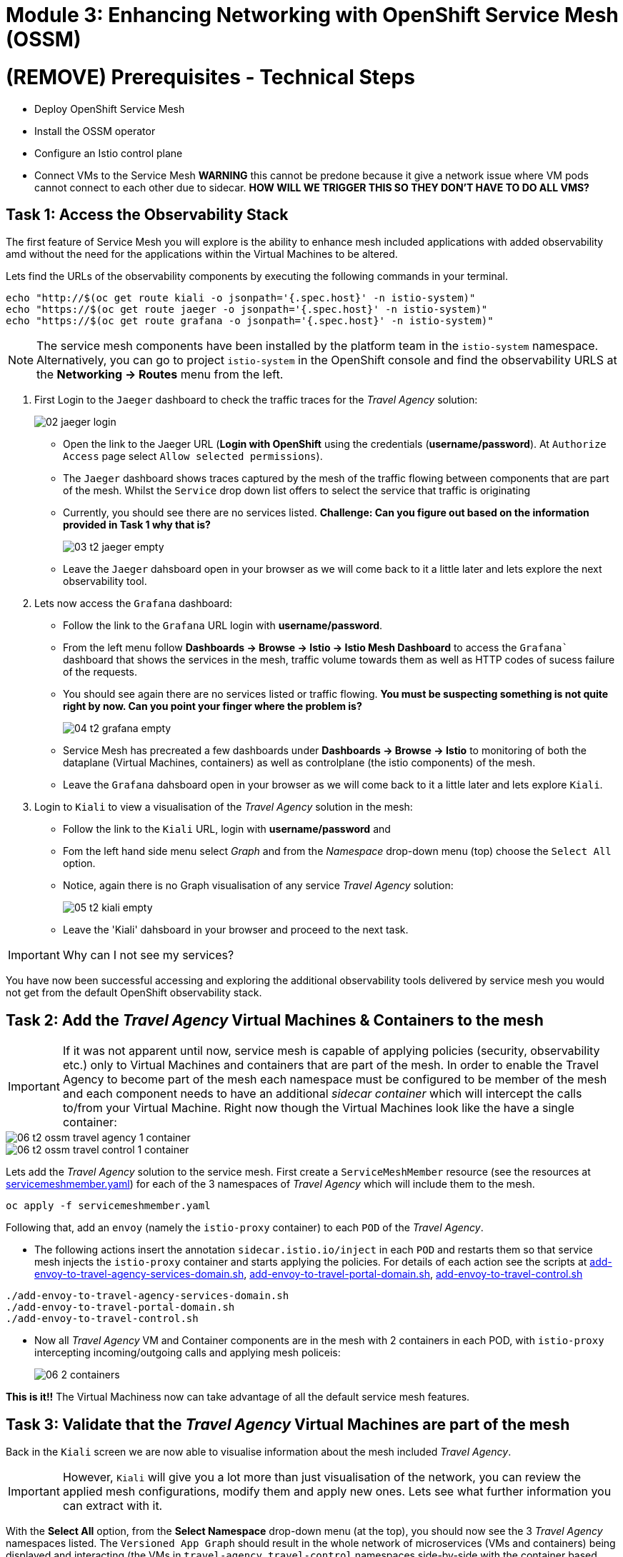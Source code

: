 # Module 3: Enhancing Networking with OpenShift Service Mesh (OSSM)

# (REMOVE) Prerequisites - Technical Steps 

* Deploy OpenShift Service Mesh
* Install the OSSM operator
* Configure an Istio control plane
* Connect VMs to the Service Mesh **WARNING** this cannot be predone because it give a network issue where VM pods cannot connect to each other due to sidecar. **HOW WILL WE TRIGGER THIS SO THEY DON'T HAVE TO DO ALL VMS?**


## Task 1: Access the Observability Stack

The first feature of Service Mesh you will explore is the ability to enhance mesh included applications with added observability amd without the need for the applications within the Virtual Machines to be altered. 

Lets find the URLs of the observability components by executing the following commands in your terminal.

[,sh,subs="attributes",role=execute]
----
echo "http://$(oc get route kiali -o jsonpath='{.spec.host}' -n istio-system)"
echo "https://$(oc get route jaeger -o jsonpath='{.spec.host}' -n istio-system)"
echo "https://$(oc get route grafana -o jsonpath='{.spec.host}' -n istio-system)"
----

NOTE: The service mesh components have been installed by the platform team in the `istio-system` namespace. Alternatively, you can go to project `istio-system` in the OpenShift console and find the observability URLS at the *Networking -> Routes* menu from the left.

. First Login to the `Jaeger` dashboard to check the traffic traces for the _Travel Agency_ solution:
+
image::02-jaeger-login.gif[]
+
* Open the link to the Jaeger URL (*Login with OpenShift* using the credentials (*username/password*). At  `Authorize Access` page select `Allow selected permissions`).
* The `Jaeger` dashboard shows traces captured by the mesh of the traffic flowing between components that are part of the mesh. Whilst the `Service` drop down list offers to select the service that traffic is originating 
* Currently, you should see there are no services listed. *Challenge: Can you figure out based on the information provided in Task 1 why that is?*
+
image::03-t2-jaeger-empty.png[]
* Leave the `Jaeger` dahsboard open in your browser as we will come back to it a little later and lets explore the next observability tool.

. Lets now access the `Grafana` dashboard:
* Follow the link to the `Grafana` URL login with *username/password*.
* From the left menu follow *Dashboards → Browse → Istio → Istio Mesh Dashboard* to access the `Grafana`` dashboard that shows the services in the mesh, traffic volume towards them as well as HTTP codes of sucess failure of the requests.
* You should see again there are no services listed or traffic flowing. *You must be suspecting something is not quite right by now. Can you point your finger where the problem is?*
+
image::04-t2-grafana-empty.png[]

* Service Mesh has precreated a few dashboards under *Dashboards → Browse → Istio* to monitoring of both the dataplane (Virtual Machines, containers) as well as controlplane (the istio components) of the mesh.
* Leave the `Grafana` dahsboard open in your browser as we will come back to it a little later and lets explore `Kiali`.


. Login to `Kiali` to view a visualisation of the _Travel Agency_ solution in the mesh:
* Follow the link to the `Kiali` URL, login with *username/password* and 
* Fom the left hand side menu select _Graph_ and from the _Namespace_ drop-down menu (top) choose the `Select All` option.
* Notice, again there is no Graph visualisation of any service _Travel Agency_ solution:
+
image::05-t2-kiali-empty.png[]

* Leave the 'Kiali' dahsboard in your browser and proceed to the next task.

IMPORTANT: Why can I not see my services?

You have now been successful accessing and exploring the additional observability tools delivered by service mesh you would not get from the default OpenShift observability stack.  


## Task 2: Add the _Travel Agency_ Virtual Machines & Containers to the mesh

IMPORTANT: If it was not apparent until now, service mesh is capable of applying policies (security, observability etc.) only to Virtual Machines and containers that are part of the mesh. In order to enable the Travel Agency to become part of the mesh each namespace must be configured to be member of the mesh and each component needs to have an additional _sidecar container_ which will intercept the calls to/from your Virtual Machine. Right now though the Virtual Machines look like the have a single container:

image::06-t2-ossm-travel-agency-1-container.png[]
image::06-t2-ossm-travel-control-1-container.png[]


Lets add the _Travel Agency_ solution to the service mesh. First create a `ServiceMeshMember` resource (see the resources at https://github.com/rhpds/virt-ossm-workspace/blob/main/lab-3/servicemeshmember.yaml[servicemeshmember.yaml]) for each of the 3 namespaces of _Travel Agency_ which will include them to the mesh.

[,sh,subs="attributes",role=execute]
----
oc apply -f servicemeshmember.yaml
----

Following that, add an `envoy` (namely the `istio-proxy` container) to each `POD` of the _Travel Agency_.

* The following actions insert the annotation `sidecar.istio.io/inject` in each `POD` and restarts them so that service mesh injects the `istio-proxy` container and starts applying the policies. For details of each action see the scripts at https://github.com/rhpds/virt-ossm-workspace/blob/main/lab-3/add-envoy-to-travel-agency-services-domain.sh[add-envoy-to-travel-agency-services-domain.sh], https://github.com/rhpds/virt-ossm-workspace/blob/main/lab-3/add-envoy-to-travel-portal-domain.sh[add-envoy-to-travel-portal-domain.sh], https://github.com/rhpds/virt-ossm-workspace/blob/main/lab-3/add-envoy-to-travel-control.sh[add-envoy-to-travel-control.sh]

[,sh,subs="attributes",role=execute]
----
./add-envoy-to-travel-agency-services-domain.sh
./add-envoy-to-travel-portal-domain.sh
./add-envoy-to-travel-control.sh
----

* Now all _Travel Agency_ VM and Container components are in the mesh with 2 containers in each POD, with `istio-proxy` intercepting incoming/outgoing calls and applying mesh policeis:
+
image::06-2-containers.gif[]


*This is it!!* The Virtual Machiness now can take advantage of all the default service mesh features.


## Task 3: Validate that the _Travel Agency_ Virtual Machines are part of the mesh

Back in the `Kiali` screen we are now able to visualise information about the mesh included _Travel Agency_. 

IMPORTANT: However, `Kiali` will give you a lot more than just visualisation of the network, you can review the applied mesh configurations, modify them and apply new ones. Lets see what further information you can extract with it.

With the *Select All* option, from the *Select Namespace* drop-down menu (at the top), you should now see the 3 _Travel Agency_ namespaces listed. The `Versioned App Graph` should result in the whole network of microservices (VMs and containers) being displayed and interacting (the VMs in `travel-agency`,  `travel-control` namespaces side-by-side with the container based deployments in `travel-portal`).

image::06-t2-ossm-travel-agency.gif[]

*Fantastic!!* `Kiali` has just made the whole network of the _Travel Agency_ containers and VMs visible and you only had to make 1 annotation change to the Virtual Machine Deployment.

NOTE: You can carry on viewing the network in real-time however `Kiali` also has *Replay* features and you can find the replay icon image:07-t2-kiali-replay.png[] next to the *Last 1 minute* (the default duration of the network display period). Explore the additional ability these features give you to look at the state of the network at an earlier time selecting different options.

Firstly, explore the default _security_ configurations the mesh has already applied. In the *Graph* go to the *Display (drop down) -> Security*. This reveals through the *lock icon* that all communications have now been encrypted via a mesh generated and rotated certificate. Click on the line connecting the *travels v1* service to *travels vm* and notice on the right hand-side menu under *mTLS Enabled* it shows the principals in the _spiffe_ certificates exchanged. *Just like that* we have ensured no man in the middle loophole!!

Furthermore, the *Display* menu gives you the ability to visualise the *% of Traffic Distribution*, *Throughput request/response*, *Response Time (by percentile)*. Go ahead and use these options to explore the information as the following animated guide also shows.

image::07-t2-kiali-graph-validation.gif[]

It is obvious now that the mesh is by default also capturing network metrics of the solution, lets  use it to check more details on the _throughput size_ and _latency_ in/out of the *travels-vm* Virtual Machine. Go to *Workloads -> travels-vm -> Inbound Metrics* and increase the time metrics are shown for from the top right drop-down menu from the default *Last 1 minute* to *1 hour* (Note: you don't have 1 hours of metrics but slowly this graph will fill up), select from the *Reported from* drop down *Source* and tick the *Tredline* option. You are able now to hover and explore per service in the `travel-portal` namespace the throughput and duration of requests towards *travels-vm*. Change to the *Outbound Metrics* tab and perform the same review for the services called by *travels vm* (the animated guide below shows the pages retrieved through these actions). The *Tredline* will help to understand if things are going up or down.

image::08-t2-kiali-metrics.gif[]

Finally, as we said earlier `Kiali` enables the operator to also manage mesh configurations. Go to *Istio Config -> Namespace (drop down) -> Select all travel-xxx namespaces*. You should see there are no custom added configurations as we have not yet started to configure the mesh with additional _authorization_, _traffic_ or _resillience_ mesh configurations. Select instead *Istio Config -> Namespace (drop down) -> istio-system* and now you will see the default ones added by the mesh. Explore the *default* https://istio.io/latest/docs/reference/config/networking/destination-rule/[`DestinationRule`] (by clicking the link on the name of the configuration), as also shown by the animated guide below this configuration enforces *ISTIO_MUTUAL TLS* policy to all destinations with `*.cluster.local` service name suffix and this includes all the services you created in *_Module 1_*. If you wish you could change this policy here in `Kiali`, this would affect the encryption between components in the mesh (if you do please revert it before continuing).

image::07-t2-kiali-configs.gif[]

We shall explore https://istio.io/latest/docs/reference/config/networking/destination-rule/[`DestinationRule`] and additional mesh configurations more extensively  in the next module.


NOTE: Take a moment to pause and reflect on what has happened! The change of annotating the `VirtualMachine` OpenShift resource with `sidecar.istio.io/inject` has achieved all this. The Virtual Machines did not get altered but you are already getting a whole new experience. 

Lets now look back in the `Jaeger` Tracing console which now contains traces of the requests. From the services menu select the *travels-vm.portal* and click *Find Traces*. By default you will receive the last _20 Traces_ captured in the _last hour_ but you can increase that up to _1500 Traces_ as well as configure the time this was captured at from the menu. The console displays a top-level overview of:

* the requests in/out of the Virtual Machine (each _dot_ in the graph and each *Trace* line entry below represent a request passing through the *travels-vm.portal*)
* showing both successful and failed traced requests (a _blue dot_ indicates a successful request, a _red dot_ a failed one)
* the services the request traverses, (The *Trace* line entry identifies the services this request has traversed, spans created and total request time)
* overall time of the trace.

*Click* now on one *Trace line*, it will give you additional information on each individual step (span):

* success or failure HTTP code (HTTP 200 vs HTTP 500),
* the time elapsed.

The animated icon showcases reviewing successful and failed requests.

image::09-t2-jaeger-tracing.gif[]



Finally, in the `Grafana dashboard` of _Istio Mesh Dashboard_ you now have populated information about the solution that you can use to undertand the healthiness, content and usage of the solution.

image::10-t2-grafana-mesh-dashboard-with-data.png[Istio Mesh Dashboard]


*Congratulations for making through all the steps!!!* That was a lot of information and they are at the operator's fingertips with one simple annotation insertion.


## Task 4: Validate that the _Travel Agency_ Virtual Machines are part of the mesh

Final step, *test the _Travel Agency_* solution is operational. 

Access the _Travel Agency_ dashboard https://travel-dashboard-travel-control.apps.cluster-szndb.dynamic.redhatworkshops.io/. *Challenge: Why is the dashboard not accessible?*

TIP: You will need to https://docs.redhat.com/en/documentation/openshift_container_platform/4.18/html-single/service_mesh/index#ossm-routing-ingress_traffic-management[configure the mesh which included services are allowed to be exposed]. We will perform this in the next module.

Since, the user interface is not accessible verify the solution through service-to-service communications (always though intercepted by the mesh). Request for a travel quote from `travels` in the travel-portal to `travels-vm` in the 'travel-agency' namespace:

[,sh,subs="attributes",role=execute]
----
oc -n travel-portal exec $(oc -n travel-portal get po -l app=travels|awk '{print $1}'|tail -n 1) -- curl -s travels-vm.travel-agency.svc.cluster.local:8000/travels/London |jq
----

You should receive a quote similar to the one following:

[source,yaml,subs=attributes]
----
{
  "city": "London",
  "coordinates": null,
  "createdAt": "2025-03-24T13:58:06Z",
  "status": "Valid",
  "flights": [
    {
      "airline": "Red Airlines",
      "price": 1018
    },
    {
      "airline": "Blue Airlines",
      "price": 368
    },
    {
      "airline": "Green Airlines",
      "price": 318
    }
  ],
  "hotels": [
    {
      "hotel": "Grand Hotel London",
      "price": 590
    },
    {
      "hotel": "Little London Hotel",
      "price": 116
    }
  ],
  "cars": [
    {
      "carModel": "Sports Car",
      "price": 1090
    },
    {
      "carModel": "Economy Car",
      "price": 336
    }
  ],
  "insurances": [
    {
      "company": "Yellow Insurances",
      "price": 325
    },
    {
      "company": "Blue Insurances",
      "price": 74
    }
  ]
}
----


## Congratulations

In this module you have introduced the _Travel Agency_ namespaces, containers and Virtual Machines to service mesh, reviewed all the observability tooling on offer from OpenShift Service Mesh and by now have an understanding of how sidecars configure cross-cutting features of security, traffic and monitoring without altering the internal application components whether these are VMs or containers. The ease with which mesh has offered this is the most appealing aspect of all.